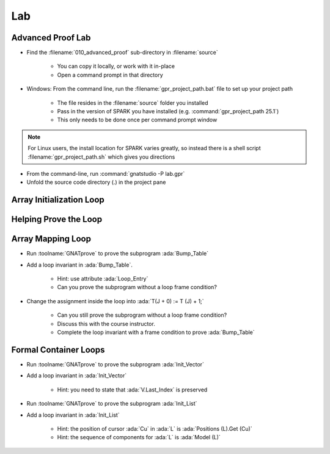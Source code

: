 =====
Lab
=====

--------------------
Advanced Proof Lab
--------------------

- Find the :filename:`010_advanced_proof` sub-directory in :filename:`source`

   + You can copy it locally, or work with it in-place
   + Open a command prompt in that directory

- Windows: From the command line, run the :filename:`gpr_project_path.bat` file to set up your project path

   + The file resides in the :filename:`source` folder you installed
   + Pass in the version of SPARK you have installed (e.g. :command:`gpr_project_path 25.1`)
   + This only needs to be done once per command prompt window

.. note::

   For Linux users, the install location for SPARK varies greatly, so instead there is
   a shell script :filename:`gpr_project_path.sh` which gives you directions

- From the command-line, run :command:`gnatstudio -P lab.gpr`

- Unfold the source code directory (.) in the project pane

---------------------------
Array Initialization Loop
---------------------------

.. container:: animate 1-

   1. Find and open the files :filename:`loop_init.ads` and :filename:`loop_init.adb` in :toolname:`GNAT Studio`

   2. Run :toolname:`GNATprove` to prove the subprogram :ada:`Init_Table`

     + Can you explain why :ada:`Init_Table` is proved?

.. container:: animate 2-

   3. Loop is unrolled because it's size is small

      + You can see that by turning on :menu:`Output info messages` switch in the dialog

.. container:: animate 3-

   4. Change the type :ada:`Table` to be an unconstrained array

   .. code:: ada

      type Table is array (Index range <>) of Integer;

   5. Run :toolname:`GNATprove` to prove the subprogram :ada:`Init_Table`

     + Prover cannot prove the postcondition. Why?

.. container:: animate 4-

   6. Loop cannot be unrolled because size is unknown

------------------------
Helping Prove the Loop
------------------------

.. container:: animate 1-

   1. Add a loop invariant in :ada:`Init_Table`.

      + Hint: take inspiration in the postcondition.

.. container:: animate 2-

   .. code:: Ada

      pragma Loop_Invariant (for all K in T'First .. J => T(K) = 0);                                  

   2. Postcondition :ada:`Init_Table` now proves but ...

      + Prover still not sure about initialization of the object

.. container:: animate 3-

   3. First you need to *relax* the initialization requirement for **T**

.. container:: animate 4-

   .. code:: Ada

      procedure Init_Table (T : out Table)
      with
        Relaxed_Initialization => T,
        Post => (for all J in T'Range => T(J) = 0);

   4. Then you need to add a loop invariant to prove initialization

.. container:: animate 5-

   .. code:: Ada

      pragma Loop_Invariant
         (for all K in T'First .. J => T(K)'Initialized);

   5. And now your subprogram will prove.

--------------------
Array Mapping Loop
--------------------

- Run :toolname:`GNATprove` to prove the subprogram :ada:`Bump_Table`

- Add a loop invariant in :ada:`Bump_Table`.

   + Hint: use attribute :ada:`Loop_Entry`
   + Can you prove the subprogram without a loop frame condition?

- Change the assignment inside the loop into :ada:`T(J + 0) := T (J) + 1;`

   + Can you still prove the subprogram without a loop frame condition?
   + Discuss this with the course instructor.
   + Complete the loop invariant with a frame condition to prove :ada:`Bump_Table`

------------------------
Formal Container Loops
------------------------

- Run :toolname:`GNATprove` to prove the subprogram :ada:`Init_Vector`

- Add a loop invariant in :ada:`Init_Vector`

   + Hint: you need to state that :ada:`V.Last_Index` is preserved

- Run :toolname:`GNATprove` to prove the subprogram :ada:`Init_List`

- Add a loop invariant in :ada:`Init_List`

   + Hint: the position of cursor :ada:`Cu` in :ada:`L` is :ada:`Positions (L).Get (Cu)`
   + Hint: the sequence of components for :ada:`L` is :ada:`Model (L)`
